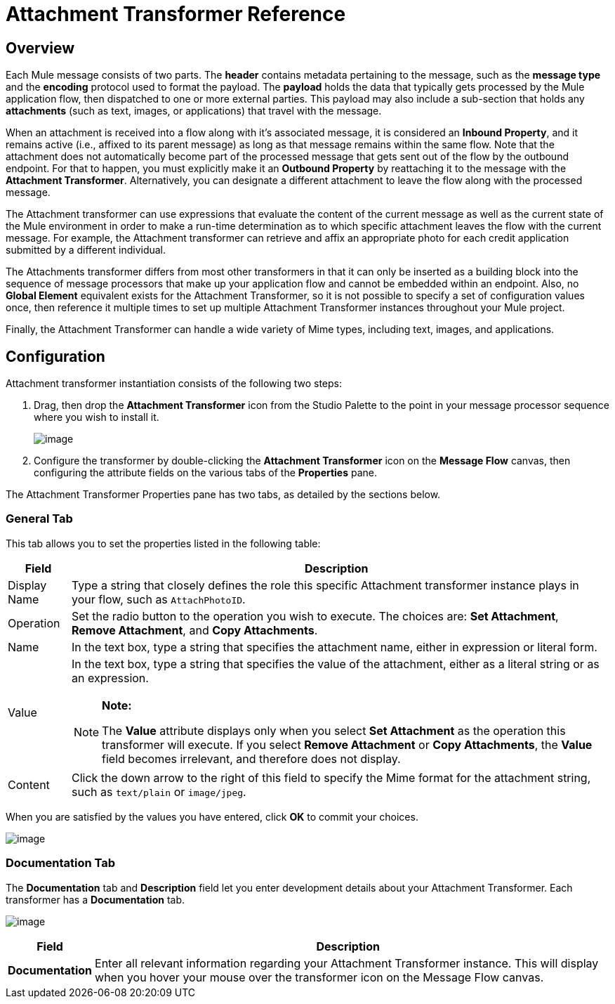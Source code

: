= Attachment Transformer Reference

== Overview

Each Mule message consists of two parts. The *header* contains metadata pertaining to the message, such as the *message type* and the *encoding* protocol used to format the payload. The *payload* holds the data that typically gets processed by the Mule application flow, then dispatched to one or more external parties. This payload may also include a sub-section that holds any *attachments* (such as text, images, or applications) that travel with the message.

When an attachment is received into a flow along with it's associated message, it is considered an *Inbound Property*, and it remains active (i.e., affixed to its parent message) as long as that message remains within the same flow. Note that the attachment does not automatically become part of the processed message that gets sent out of the flow by the outbound endpoint. For that to happen, you must explicitly make it an *Outbound Property* by reattaching it to the message with the *Attachment Transformer*. Alternatively, you can designate a different attachment to leave the flow along with the processed message.

The Attachment transformer can use expressions that evaluate the content of the current message as well as the current state of the Mule environment in order to make a run-time determination as to which specific attachment leaves the flow with the current message. For example, the Attachment transformer can retrieve and affix an appropriate photo for each credit application submitted by a different individual.

The Attachments transformer differs from most other transformers in that it can only be inserted as a building block into the sequence of message processors that make up your application flow and cannot be embedded within an endpoint. Also, no *Global Element* equivalent exists for the Attachment Transformer, so it is not possible to specify a set of configuration values once, then reference it multiple times to set up multiple Attachment Transformer instances throughout your Mule project.

Finally, the Attachment Transformer can handle a wide variety of Mime types, including text, images, and applications.

== Configuration

Attachment transformer instantiation consists of the following two steps:

. Drag, then drop the *Attachment Transformer* icon from the Studio Palette to the point in your message processor sequence where you wish to install it.
+
image:/docs/download/attachments/87687981/AttachmentDrop.png?version=1&modificationDate=1335049923741[image]

. Configure the transformer by double-clicking the *Attachment Transformer* icon on the *Message Flow* canvas, then configuring the attribute fields on the various tabs of the *Properties* pane.

The Attachment Transformer Properties pane has two tabs, as detailed by the sections below.

=== General Tab

This tab allows you to set the properties listed in the following table:

[width="99",cols="10,85a",options="header"]
|===
|Field |Description
|Display Name |Type a string that closely defines the role this specific Attachment transformer instance plays in your flow, such as `AttachPhotoID`.
|Operation |Set the radio button to the operation you wish to execute. The choices are: *Set Attachment*, *Remove Attachment*, and *Copy Attachments*.
|Name |In the text box, type a string that specifies the attachment name, either in expression or literal form.
|Value |In the text box, type a string that specifies the value of the attachment, either as a literal string or as an expression.

[NOTE]
====
*Note:*

The *Value* attribute displays only when you select *Set Attachment* as the operation this transformer will execute. If you select *Remove Attachment* or *Copy Attachments*, the *Value* field becomes irrelevant, and therefore does not display.
====
|Content |Click the down arrow to the right of this field to specify the Mime format for the attachment string, such as `text/plain` or `image/jpeg`.
|===

When you are satisfied by the values you have entered, click *OK* to commit your choices.

image:/docs/download/attachments/87687981/AttachmentGeneral.png?version=1&modificationDate=1335049923749[image]

=== Documentation Tab

The *Documentation* tab and *Description* field let you enter development details about your Attachment Transformer. Each transformer has a *Documentation* tab.

image:/docs/download/attachments/87687981/AttachmentDocumentation.png?version=1&modificationDate=1335049923734[image]

[width="99",cols="10,85",options="header"]
|===
|Field |Description
|*Documentation* |Enter all relevant information regarding your Attachment Transformer instance. This will display when you hover your mouse over the transformer icon on the Message Flow canvas.
|===
